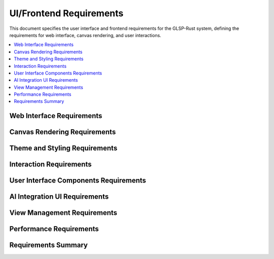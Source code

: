 UI/Frontend Requirements
========================

This document specifies the user interface and frontend requirements for the GLSP-Rust system, defining the requirements for web interface, canvas rendering, and user interactions.

.. contents::
   :local:
   :depth: 2

Web Interface Requirements
--------------------------

.. ui_req:: Modern Web Interface
   :id: UI_001
   :status: implemented
   :priority: high
   :ui_component: web_interface
   :rationale: Modern web interface provides universal accessibility
   :verification: Web interface tests

   The system shall provide a modern web interface accessible through current web browsers with responsive design.

.. ui_req:: TypeScript Implementation
   :id: UI_002
   :status: implemented
   :priority: high
   :ui_component: typescript
   :rationale: TypeScript provides type safety and better development experience
   :verification: TypeScript compilation tests

   The system shall be implemented in TypeScript with strict type checking and comprehensive type definitions.

.. ui_req:: Vite Build System
   :id: UI_003
   :status: implemented
   :priority: high
   :ui_component: build_system
   :rationale: Vite provides fast development and optimized builds
   :verification: Build system tests

   The system shall use Vite build system for fast development server and optimized production builds.

.. ui_req:: Hot Module Replacement
   :id: UI_004
   :status: implemented
   :priority: medium
   :ui_component: development
   :rationale: HMR improves development productivity
   :verification: HMR functionality tests

   The system shall support hot module replacement for rapid development and testing.

.. ui_req:: Progressive Web App
   :id: UI_005
   :status: implemented
   :priority: medium
   :ui_component: pwa
   :rationale: PWA features improve user experience
   :verification: PWA functionality tests

   The system shall support PWA features including offline functionality and installable application.

Canvas Rendering Requirements
-----------------------------

.. ui_req:: HTML5 Canvas Rendering
   :id: UI_006
   :status: implemented
   :priority: high
   :ui_component: canvas_renderer
   :rationale: Canvas rendering provides high-performance graphics
   :verification: Canvas rendering tests

   The system shall use HTML5 Canvas for high-performance diagram rendering with hardware acceleration.

.. ui_req:: Vector Graphics Support
   :id: UI_007
   :status: implemented
   :priority: high
   :ui_component: vector_graphics
   :rationale: Vector graphics provide scalable and crisp rendering
   :verification: Vector graphics tests

   The system shall support vector graphics rendering with scalable elements and crisp text rendering.

.. ui_req:: Real-Time Updates
   :id: UI_008
   :status: implemented
   :priority: high
   :ui_component: real_time_updates
   :rationale: Real-time updates enable interactive editing
   :verification: Real-time update tests

   The system shall provide real-time updates of diagram elements with smooth animations and transitions.

.. ui_req:: Viewport Management
   :id: UI_009
   :status: implemented
   :priority: high
   :ui_component: viewport_management
   :rationale: Viewport management enables navigation of large diagrams
   :verification: Viewport management tests

   The system shall provide viewport management with zoom, pan, and fit-to-screen capabilities.

.. ui_req:: Layer Management
   :id: UI_010
   :status: implemented
   :priority: medium
   :ui_component: layer_management
   :rationale: Layer management enables complex diagram organization
   :verification: Layer management tests

   The system shall support layer management for organizing diagram elements with visibility control.

Theme and Styling Requirements
------------------------------

.. ui_req:: Theme System
   :id: UI_011
   :status: implemented
   :priority: high
   :ui_component: theme_system
   :rationale: Theme system provides consistent visual design
   :verification: Theme system tests

   The system shall provide a comprehensive theme system with customizable colors, fonts, and styling.

.. ui_req:: Dark Mode Support
   :id: UI_012
   :status: implemented
   :priority: high
   :ui_component: dark_mode
   :rationale: Dark mode improves user comfort and accessibility
   :verification: Dark mode tests

   The system shall support dark mode with proper contrast and accessibility considerations.

.. ui_req:: Light Mode Support
   :id: UI_013
   :status: implemented
   :priority: high
   :ui_component: light_mode
   :rationale: Light mode provides traditional interface experience
   :verification: Light mode tests

   The system shall support light mode with clean and professional appearance.

.. ui_req:: Theme Switching
   :id: UI_014
   :status: implemented
   :priority: high
   :ui_component: theme_switching
   :rationale: Theme switching enables user preference customization
   :verification: Theme switching tests

   The system shall provide seamless theme switching with persistent user preferences.

.. ui_req:: Accessibility Compliance
   :id: UI_015
   :status: implemented
   :priority: high
   :ui_component: accessibility
   :rationale: Accessibility compliance ensures inclusive design
   :verification: Accessibility compliance tests

   The system shall comply with WCAG 2.1 AA accessibility standards with proper ARIA labels and keyboard navigation.

Interaction Requirements
------------------------

.. ui_req:: Mouse Interaction
   :id: UI_016
   :status: implemented
   :priority: high
   :ui_component: mouse_interaction
   :rationale: Mouse interaction provides precise control
   :verification: Mouse interaction tests

   The system shall support comprehensive mouse interactions including click, double-click, drag, and hover.

.. ui_req:: Touch Interaction
   :id: UI_017
   :status: implemented
   :priority: high
   :ui_component: touch_interaction
   :rationale: Touch interaction enables mobile and tablet use
   :verification: Touch interaction tests

   The system shall support touch interactions including tap, pinch-to-zoom, and gesture recognition.

.. ui_req:: Keyboard Navigation
   :id: UI_018
   :status: implemented
   :priority: high
   :ui_component: keyboard_navigation
   :rationale: Keyboard navigation improves accessibility and productivity
   :verification: Keyboard navigation tests

   The system shall support comprehensive keyboard navigation with standard shortcuts and accessibility features.

.. ui_req:: Drag and Drop
   :id: UI_019
   :status: implemented
   :priority: high
   :ui_component: drag_drop
   :rationale: Drag and drop enables intuitive diagram editing
   :verification: Drag and drop tests

   The system shall support drag and drop operations for creating and modifying diagram elements.

.. ui_req:: Selection Management
   :id: UI_020
   :status: implemented
   :priority: high
   :ui_component: selection_management
   :rationale: Selection management enables element manipulation
   :verification: Selection management tests

   The system shall provide selection management with single and multiple selection support.

User Interface Components Requirements
--------------------------------------

.. ui_req:: Component Library
   :id: UI_021
   :status: implemented
   :priority: high
   :ui_component: component_library
   :rationale: Component library ensures consistent UI elements
   :verification: Component library tests

   The system shall provide a comprehensive component library with reusable UI elements.

.. ui_req:: Toolbar Components
   :id: UI_022
   :status: implemented
   :priority: high
   :ui_component: toolbar
   :rationale: Toolbar components provide tool access
   :verification: Toolbar component tests

   The system shall provide toolbar components for diagram tools and actions.

.. ui_req:: Property Panel
   :id: UI_023
   :status: implemented
   :priority: high
   :ui_component: property_panel
   :rationale: Property panel enables element configuration
   :verification: Property panel tests

   The system shall provide property panel for viewing and editing element properties.

.. ui_req:: Palette Component
   :id: UI_024
   :status: implemented
   :priority: high
   :ui_component: palette
   :rationale: Palette component provides element library access
   :verification: Palette component tests

   The system shall provide palette component for accessing diagram elements and templates.

.. ui_req:: Status Bar
   :id: UI_025
   :status: implemented
   :priority: medium
   :ui_component: status_bar
   :rationale: Status bar provides system status information
   :verification: Status bar tests

   The system shall provide status bar for displaying system status and user feedback.

AI Integration UI Requirements
------------------------------

.. ui_req:: AI Chat Interface
   :id: UI_026
   :status: implemented
   :priority: high
   :ui_component: ai_chat
   :rationale: AI chat interface enables natural language interaction
   :verification: AI chat interface tests

   The system shall provide AI chat interface for natural language diagram creation and modification.

.. ui_req:: AI Suggestions Panel
   :id: UI_027
   :status: implemented
   :priority: high
   :ui_component: ai_suggestions
   :rationale: AI suggestions panel provides intelligent recommendations
   :verification: AI suggestions panel tests

   The system shall provide AI suggestions panel for diagram improvements and optimizations.

.. ui_req:: Natural Language Input
   :id: UI_028
   :status: implemented
   :priority: high
   :ui_component: natural_language_input
   :rationale: Natural language input enables intuitive diagram creation
   :verification: Natural language input tests

   The system shall support natural language input for diagram creation and modification commands.

.. ui_req:: AI Status Indicators
   :id: UI_029
   :status: implemented
   :priority: medium
   :ui_component: ai_status
   :rationale: AI status indicators provide feedback on AI operations
   :verification: AI status indicator tests

   The system shall provide AI status indicators showing AI processing state and progress.

.. ui_req:: Context-Aware Help
   :id: UI_030
   :status: implemented
   :priority: medium
   :ui_component: context_help
   :rationale: Context-aware help improves user experience
   :verification: Context-aware help tests

   The system shall provide context-aware help with AI-powered assistance and guidance.

View Management Requirements
----------------------------

.. ui_req:: View Mode Manager
   :id: UI_031
   :status: implemented
   :priority: high
   :ui_component: view_mode_manager
   :rationale: View mode manager enables different visualization modes
   :verification: View mode manager tests

   The system shall provide view mode manager for switching between different diagram visualization modes.

.. ui_req:: WASM Component View
   :id: UI_032
   :status: implemented
   :priority: high
   :ui_component: wasm_component_view
   :rationale: WASM component view enables component visualization
   :verification: WASM component view tests

   The system shall provide specialized view for WASM component visualization and interaction.

.. ui_req:: Graph View
   :id: UI_033
   :status: implemented
   :priority: high
   :ui_component: graph_view
   :rationale: Graph view enables traditional diagram editing
   :verification: Graph view tests

   The system shall provide graph view for traditional diagram editing and manipulation.

.. ui_req:: Code View
   :id: UI_034
   :status: implemented
   :priority: medium
   :ui_component: code_view
   :rationale: Code view enables code-based diagram editing
   :verification: Code view tests

   The system shall provide code view for text-based diagram editing and scripting.

.. ui_req:: Split View
   :id: UI_035
   :status: implemented
   :priority: medium
   :ui_component: split_view
   :rationale: Split view enables simultaneous multi-view editing
   :verification: Split view tests

   The system shall provide split view for simultaneous viewing of multiple diagram representations.

Performance Requirements
-------------------------

.. ui_req:: Rendering Performance
   :id: UI_036
   :status: implemented
   :priority: high
   :ui_component: performance
   :rationale: High rendering performance ensures smooth user experience
   :verification: Rendering performance tests

   The system shall achieve 60 FPS rendering performance with smooth animations and transitions.

.. ui_req:: Memory Efficiency
   :id: UI_037
   :status: implemented
   :priority: high
   :ui_component: memory_efficiency
   :rationale: Memory efficiency enables handling of large diagrams
   :verification: Memory efficiency tests

   The system shall optimize memory usage with efficient data structures and garbage collection.

.. ui_req:: Loading Performance
   :id: UI_038
   :status: implemented
   :priority: high
   :ui_component: loading_performance
   :rationale: Fast loading improves user experience
   :verification: Loading performance tests

   The system shall achieve fast loading times with optimized asset loading and caching.

.. ui_req:: Responsive Performance
   :id: UI_039
   :status: implemented
   :priority: high
   :ui_component: responsive_performance
   :rationale: Responsive performance ensures usability on different devices
   :verification: Responsive performance tests

   The system shall maintain performance across different screen sizes and device capabilities.

.. ui_req:: Bundle Size Optimization
   :id: UI_040
   :status: implemented
   :priority: medium
   :ui_component: bundle_optimization
   :rationale: Optimized bundle size improves loading times
   :verification: Bundle size tests

   The system shall optimize bundle size with code splitting and tree shaking.

Requirements Summary
--------------------

.. needflow::
   :tags: ui_req
   :link_types: implements, tests
   :show_filters:
   :show_legend:

.. needtable::
   :tags: ui_req
   :columns: id, title, status, priority, ui_component
   :style: table